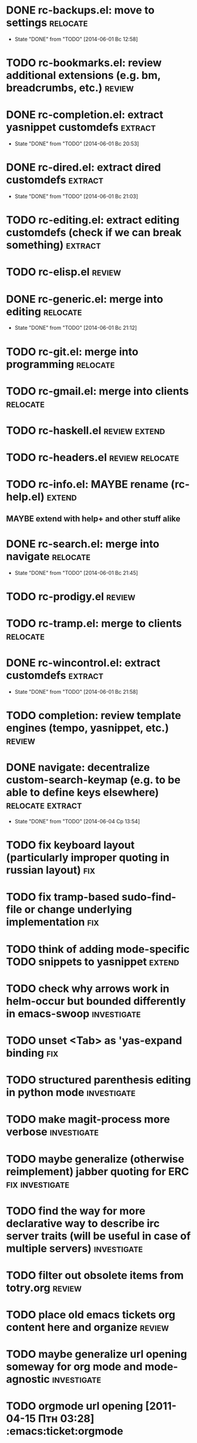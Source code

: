 * DONE rc-backups.el: move to settings                             :relocate:
  CLOSED: [2014-06-01 Вс 12:58]
  - State "DONE"       from "TODO"       [2014-06-01 Вс 12:58]
* TODO rc-bookmarks.el: review additional extensions (e.g. bm, breadcrumbs, etc.) :review:
* DONE rc-completion.el: extract yasnippet customdefs               :extract:
  CLOSED: [2014-06-01 Вс 20:53]
  - State "DONE"       from "TODO"       [2014-06-01 Вс 20:53]
* DONE rc-dired.el: extract dired customdefs                        :extract:
  CLOSED: [2014-06-01 Вс 21:03]
  - State "DONE"       from "TODO"       [2014-06-01 Вс 21:03]
* TODO rc-editing.el: extract editing customdefs (check if we can break something) :extract:
* TODO rc-elisp.el                                           :review:
* DONE rc-generic.el: merge into editing                           :relocate:
  CLOSED: [2014-06-01 Вс 21:12]
  - State "DONE"       from "TODO"       [2014-06-01 Вс 21:12]
* TODO rc-git.el: merge into programming                           :relocate:
* TODO rc-gmail.el: merge into clients                             :relocate:
* TODO rc-haskell.el                         :review:extend:
* TODO rc-headers.el         :review:relocate:
* TODO rc-info.el: MAYBE rename (rc-help.el)                         :extend:
** MAYBE extend with help+ and other stuff alike
* DONE rc-search.el: merge into navigate                           :relocate:
  CLOSED: [2014-06-01 Вс 21:45]
  - State "DONE"       from "TODO"       [2014-06-01 Вс 21:45]
* TODO rc-prodigy.el                                         :review:
* TODO rc-tramp.el: merge to clients                               :relocate:
* DONE rc-wincontrol.el: extract customdefs                         :extract:
  CLOSED: [2014-06-01 Вс 21:58]
  - State "DONE"       from "TODO"       [2014-06-01 Вс 21:58]
* TODO completion: review template engines (tempo, yasnippet, etc.)  :review:
* DONE navigate: decentralize custom-search-keymap (e.g. to be able to define keys elsewhere) :relocate:extract:
  CLOSED: [2014-06-04 Ср 13:54]
  - State "DONE"       from "TODO"       [2014-06-04 Ср 13:54]
* TODO fix keyboard layout (particularly improper quoting in russian layout) :fix:
* TODO fix tramp-based sudo-find-file or change underlying implementation :fix:
* TODO think of adding mode-specific TODO snippets to yasnippet      :extend:
* TODO check why arrows work in helm-occur but bounded differently in emacs-swoop :investigate:
* TODO unset <Tab> as 'yas-expand binding                               :fix:
* TODO structured parenthesis editing in python mode            :investigate:
* TODO make *magit-process* more verbose                        :investigate:
* TODO maybe generalize (otherwise reimplement) jabber quoting for ERC :fix:investigate:
* TODO find the way for more declarative way to describe irc server traits (will be useful in case of multiple servers) :investigate:
* TODO filter out obsolete items from totry.org                      :review:
* TODO place old emacs tickets org content here and organize         :review:
* TODO maybe generalize url opening someway for org mode and mode-agnostic :investigate:
* TODO orgmode url opening [2011-04-15 Птн 03:28] 	       :emacs:ticket:orgmode
  При открытии url с помощью C-c C-o (org-open-at-point)
  UTF8-escaped адреса открываются некорректно
  Пример: http://ru.wikipedia.org/wiki/%D1%CA%C4
* TODO MAYBE use history rotation in jabber.el              :investigate:fix:
* TODO orgmode export                                                   :fix:
* TODO review redmine + emacs connectivity options              :investigate:
* TODO fix sudo-find-file (actually tramp) or substitute current implementation :fix:
* TODO setup org refiling                                :investigate:review:
* TODO MAYBE add {todo.org, totry.org} to agenda                :investigate:
* TODO think of some reflection layer such as bool vars for particular emacs version, etc. :investigate:
* TODO check for options to move to crypted credentials              :review:
* TODO find out how to customize holidays in org-mode       :investigate:fix:
* TODO maybe issue minimal config - barely initial or with extensions already being parts of emacs (e.g. ERC) :investigate:
* TODO some hook (maybe interactive) or programmatic solution to customize new source files header (e.g. GPL|MIT|whatever) :investigate:
* TODO MAYBE some setup above emacs registers                   :investigate:
* TODO some setup for Wanderlust (and probably org-mode integration) :investigate:review:
* TODO Wanderlust: fix std11 encoding problem in mail headers           :fix:
* TODO Erlang setup: review and extend (from inventory or right there) :review:extend:
* TODO Messages for package app-text/xdvik-22.84.16:   :emacs:ticket:tex:old:
    * Add
    *      (add-to-list 'load-path "/usr/share/emacs/site-lisp/tex-utils")
    *      (require 'xdvi-search)
    * to your ~/.emacs file
* TODO w3m-emacs: setup, review, maybe view docs there, maybe customize keybindings :review:
* TODO http://ru-emacs.livejournal.com/59415.html             :review:
* TODO http://thread.gmane.org/gmane.emacs.devel/56602/focus=57384 :review:
* TODO find out some (maybe, persistent) way to add file to org-agenda-files :investigate:
* TODO w3m-emacs batch urls opening                             :investigate:
* TODO org-mode tables setup                             :investigate:review:
* TODO diary extension                                        :review:
* TODO tex: auctex: "Adding Support for Macros" chapter in documentation :review:investigate:
* TODO some setup for autopairing + process regions (e.g. upcase) :investigate:
